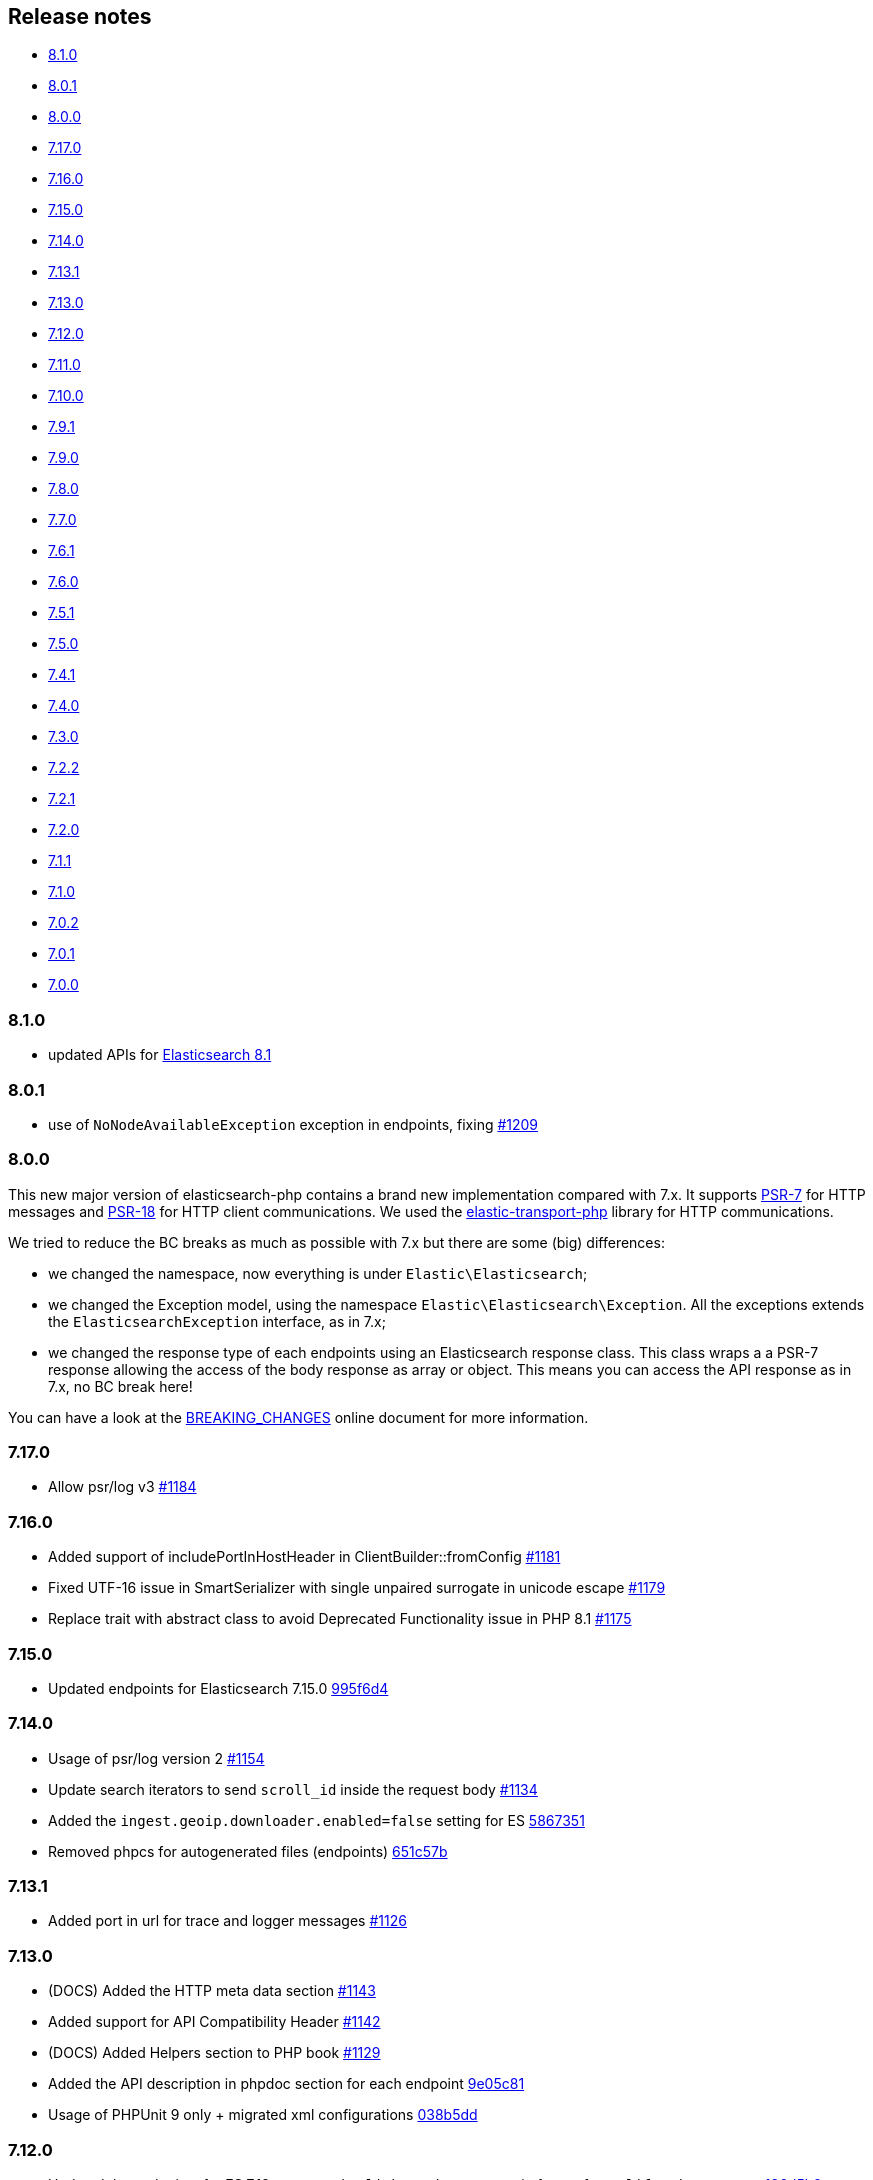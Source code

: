 [[release-notes]]
== Release notes

* <<rn-8-1-0>>
* <<rn-8-0-1>>
* <<rn-8-0-0>>
* <<rn-7-17-0>>
* <<rn-7-16-0>>
* <<rn-7-15-0>>
* <<rn-7-14-0>>
* <<rn-7-13-1>>
* <<rn-7-13-0>>
* <<rn-7-12-0>>
* <<rn-7-11-0>>
* <<rn-7-10-0>>
* <<rn-7-9-1>>
* <<rn-7-9-0>>
* <<rn-7-8-0>>
* <<rn-7-7-0>>
* <<rn-7-6-1>>
* <<rn-7-6-0>>
* <<rn-7-5-1>>
* <<rn-7-5-0>>
* <<rn-7-4-1>>
* <<rn-7-4-0>>
* <<rn-7-3-0>>
* <<rn-7-2-2>>
* <<rn-7-2-1>>
* <<rn-7-2-0>>
* <<rn-7-1-1>>
* <<rn-7-1-0>>
* <<rn-7-0-2>>
* <<rn-7-0-1>>
* <<rn-7-0-0>>

[discrete]
[[rn-8-1-0]]
=== 8.1.0

* updated APIs for https://www.elastic.co/guide/en/elasticsearch/reference/8.1/release-notes-8.1.0.html[Elasticsearch 8.1]

[discrete]
[[rn-8-0-1]]
=== 8.0.1

* use of `NoNodeAvailableException` exception in endpoints, fixing
  https://github.com/elastic/elasticsearch-php/issues/1209[#1209]
  

[discrete]
[[rn-8-0-0]]
=== 8.0.0

This new major version of elasticsearch-php contains a brand new implementation
compared with 7.x. It supports https://www.php-fig.org/psr/psr-7/[PSR-7] for HTTP
messages and https://www.php-fig.org/psr/psr-18/[PSR-18] for HTTP client
communications. We used the https://github.com/elastic/elastic-transport-php[elastic-transport-php]
library for HTTP communications.

We tried to reduce the BC breaks as much as possible with 7.x but there are some
(big) differences:

* we changed the namespace, now everything is under `Elastic\Elasticsearch`;
* we changed the Exception model, using the namespace `Elastic\Elasticsearch\Exception`.
  All the exceptions extends the `ElasticsearchException` interface, as in 7.x;
* we changed the response type of each endpoints using an Elasticsearch response class.
  This class wraps a a PSR-7 response allowing the access of the body response
  as array or object. This means you can access the API response as in 7.x, no BC break here!

You can have a look at the https://github.com/elastic/elasticsearch-php/blob/8.0/BREAKING_CHANGES.md[BREAKING_CHANGES]
online document for more information.


[discrete]
[[rn-7-17-0]]
=== 7.17.0

* Allow psr/log v3
  https://github.com/elastic/elasticsearch-php/pull/1184[#1184]


[discrete]
[[rn-7-16-0]]
=== 7.16.0

* Added support of includePortInHostHeader in ClientBuilder::fromConfig
  https://github.com/elastic/elasticsearch-php/pull/1181[#1181]
* Fixed UTF-16 issue in SmartSerializer with single unpaired surrogate in unicode escape
  https://github.com/elastic/elasticsearch-php/pull/1179[#1179]
* Replace trait with abstract class to avoid Deprecated Functionality issue in PHP 8.1
  https://github.com/elastic/elasticsearch-php/pull/1175[#1175]


[discrete]
[[rn-7-15-0]]
=== 7.15.0

* Updated endpoints for Elasticsearch 7.15.0
  https://github.com/elastic/elasticsearch-php/commit/995f6d4bde7de76004e95d7a434b1d59da7a7e75[995f6d4]


[discrete]
[[rn-7-14-0]]
=== 7.14.0

* Usage of psr/log version 2 
  https://github.com/elastic/elasticsearch-php/pull/1154[#1154]
* Update search iterators to send `scroll_id` inside the request body
  https://github.com/elastic/elasticsearch-php/pull/1134[#1134]
* Added the `ingest.geoip.downloader.enabled=false` setting for ES
  https://github.com/elastic/elasticsearch-php/commit/586735109dc18f22bfdf3b73ab0621b37e857be1[5867351]
* Removed phpcs for autogenerated files (endpoints)
  https://github.com/elastic/elasticsearch-php/commit/651c57b2e6bf98a0fd48220949966e630e5a804a[651c57b]


[discrete]
[[rn-7-13-1]]
=== 7.13.1

* Added port in url for trace and logger messages
  https://github.com/elastic/elasticsearch-php/pull/1126[#1126]


[discrete]
[[rn-7-13-0]]
=== 7.13.0

* (DOCS) Added the HTTP meta data section
  https://github.com/elastic/elasticsearch-php/pull/1143[#1143]
* Added support for API Compatibility Header
  https://github.com/elastic/elasticsearch-php/pull/1142[#1142]
* (DOCS) Added Helpers section to PHP book
  https://github.com/elastic/elasticsearch-php/pull/1129[#1129]
* Added the API description in phpdoc section for each endpoint
  https://github.com/elastic/elasticsearch-php/commit/9e05c8108b638b60cc676b6a4f4be97c7df9eb64[9e05c81]
* Usage of PHPUnit 9 only + migrated xml configurations
  https://github.com/elastic/elasticsearch-php/commit/038b5dd043dc76b20b9f5f265ea914a38d33568d[038b5dd]

  
[discrete]
[[rn-7-12-0]]
=== 7.12.0

* Updated the endpoints for ES 7.12 + removed `cpliakas/git-wrapper` in favor of 
  `symplify/git-wrapper`
  https://github.com/elastic/elasticsearch-php/commit/136d5b9717b3806c6b34ef8a5076bfe7cee8b46e[136d5b9]
* Fixed warning header as array in YAML tests generator
  https://github.com/elastic/elasticsearch-php/commit/0d81be131bfc7eff6ef82468e61c16077a892aab[0d81be1]
* Refactored TEST_SUITE with free, platinum + removed old YamlRunnerTest
  https://github.com/elastic/elasticsearch-php/commit/f69d96fc283580177002b4088c279c3d0c07befe[f69d96f]
  

[discrete]
[[rn-7-11-0]]
=== 7.11.0

* Added the `X-Elastic-Client-Meta` header which is used by Elastic Cloud and 
  can be disabled with `ClientBuilder::setElasticMetaHeader(false)`
  https://github.com/elastic/elasticsearch-php/pull/1089[#1089]
* Replaced `array_walk` with `array_map` in `Connection::getURI` for PHP 8
  compatibility
  https://github.com/elastic/elasticsearch-php/pull/1075[#1075]
* Remove unnecessary `InvalidArgumentExceptions`
  https://github.com/elastic/elasticsearch-php/pull/1069[#1069]
* Introducing PHP 8 compatibility
  https://github.com/elastic/elasticsearch-php/pull/1063[#1063]
* Replace Sami by Doctum and fix `.gitignore`
  https://github.com/elastic/elasticsearch-php/pull/1062[#1062]


[discrete]
[[rn-7-10-0]]
=== 7.10.0

* Updated endpoints and namespaces for {es} 7.10
  https://github.com/elastic/elasticsearch-php/commit/3ceb7484a111aa20126168460c79f098c4fe0792[3ceb748]
* Fixed ClientBuilder::fromConfig allowing multiple function parameters (for 
  example, `setApiKey`)
  https://github.com/elastic/elasticsearch-php/pull/1076[#1076]
* Refactored the YAML tests using generated PHPUnit code
  [85fadc2](https://github.com/elastic/elasticsearch-php/commit/85fadc2bd4b2b309b19761a50ff13010d43a524d)


[discrete]
[[rn-7-9-1]]
=== 7.9.1

* Fixed using object instead of array in onFailure transport event
  https://github.com/elastic/elasticsearch-php/pull/1066[#1066]
* Fixed reset custom header after endpoint call
  https://github.com/elastic/elasticsearch-php/pull/1065[#1065]
* Show generic error messages when server returns no response
  https://github.com/elastic/elasticsearch-php/pull/1056[#1056]


[discrete]
[[rn-7-9-0]]
=== 7.9.0

* Updated endpoints and namespaces for {es} 7.9
  https://github.com/elastic/elasticsearch-php/commit/28bf0ed6df6bc95f83f369509431d97907bfdeb0[28bf0ed]
* Moved `scroll_id` into `body` for search operations in the documentation
  https://github.com/elastic/elasticsearch-php/pull/1052[#1052]
* Fixed PHP 7.4 preloading feature for autoload.php
  https://github.com/elastic/elasticsearch-php/pull/1051[#1051]
* Improved message of JSON errors using `json_last_error_msg()`
  https://github.com/elastic/elasticsearch-php/pull/1045[#1045]

  
[discrete]
[[rn-7-8-0]]
=== 7.8.0

* Updated endpoints and namespaces for {es} 7.8
  https://github.com/elastic/elasticsearch-php/commit/f2a0828d5ee9d126ad63e2a1d43f70b4013845e2[f2a0828]
* Improved documentation
  https://github.com/elastic/elasticsearch-php/pull/1038[#1038], 
  https://github.com/elastic/elasticsearch-php/pull/1027[#1027], 
  https://github.com/elastic/elasticsearch-php/pull/1025[#1025]


[discrete]
[[rn-7-7-0]]
=== 7.7.0

* Removed setId() into endpoints, fixed `util/GenerateEndpoints.php`
  https://github.com/elastic/elasticsearch-php/pull/1026[#1026]
* Fixes JsonErrorException with code instead of message
  https://github.com/elastic/elasticsearch-php/pull/1022[#1022]
* Better exception message for Could not parse URI
  https://github.com/elastic/elasticsearch-php/pull/1016[#1016]
* Added JUnit log for PHPUnit
  https://github.com/elastic/elasticsearch-php/commit/88b7e1ce80a5a52c1d64d00c55fef77097bbd8a9[88b7e1c]
* Added the XPack endpoints
  https://github.com/elastic/elasticsearch-php/commit/763d91a3d506075316b84a38b2bed7a098da5028[763d91a]



[discrete]
[[rn-7-6-1]]
=== 7.6.1

* Fixed issue with `guzzlehttp/ringphp` and `guzzle/streams` using forks 
  `ezimuel/ringphp` and `ezimuel/guzzlestreams`
  https://github.com/elastic/elasticsearch-php/commit/92a6a4adda5eafd1823c7c9c386e2c7e5e75cd08[92a6a4a]


[discrete]
[[rn-7-6-0]]
=== 7.6.0

* Generated the new endpoints for {es} 7.6.0
  https://github.com/elastic/elasticsearch-php/commit/be31f317af704f333b43bbcc7c01ddc7c91ec6f8[be31f31]


[discrete]
[[rn-7-5-1]]
=== 7.5.1

* Fixes port missing in log https://github.com/elastic/elasticsearch-php/issues/925[#925] 
  https://github.com/elastic/elasticsearch-php/commit/125594b40d167ef1509b3ee49a3f93426390c426[75e0888]
* Added `ClientBuilder::includePortInHostHeader()` to add the `port` in the 
  `Host` header. This fixes https://github.com/elastic/elasticsearch-php/issues/993[#993].
  By default the `port` is not included in the `Host` header.
  https://github.com/elastic/elasticsearch-php/pull/997[#997]
* Replace abandoned packages: ringphp, streams and phpstan-shim 
  https://github.com/elastic/elasticsearch-php/pull/996[#996]
* Fixed gzip compression when setting Cloud Id
  https://github.com/elastic/elasticsearch-php/pull/986[#986]


[discrete]
[[rn-7-5-0]]
=== 7.5.0

* Fixed `Client::extractArgument` iterable casting to array; this allows passing 
  a `Traversable` body for some endpoints (for example, Bulk, Msearch, 
  MsearchTemplate) 
  https://github.com/elastic/elasticsearch-php/pull/983[#983]
* Fixed the Response Exception if the `reason` field is null
  https://github.com/elastic/elasticsearch-php/pull/980[#980]
* Added support for PHP 7.4
  https://github.com/elastic/elasticsearch-php/pull/976[#976]


[discrete]
[[rn-7-4-1]]
=== 7.4.1

* We added the suppress operator `@` for the deprecation messages 
  `@trigger_error()`. With this approach, we don't break existing application 
  that convert PHP errors in Exception (for example, using Laravel with issue 
  https://github.com/babenkoivan/scout-elasticsearch-driver/issues/297[297])
  Using the `@` operator is still possible to intercept the deprecation message 
  using a custom error handler.
  https://github.com/elastic/elasticsearch-php/pull/973[#973]
* Add missing leading slash in the URL of put mapping endpoint
  https://github.com/elastic/elasticsearch-php/pull/970[#970]
* Fix pre 7.2 endpoint class name with aliases + reapply fix #947. This PR 
  solved the unexpected BC break introduce in 7.4.0 with the code
  generation tool
  https://github.com/elastic/elasticsearch-php/pull/968[#968]


[discrete]
[[rn-7-4-0]]
=== 7.4.0

* Added the code generation for endpoints and namespaces based on the 
  https://github.com/elastic/elasticsearch/tree/v7.4.2/rest-api-spec/src/main/resources/rest-api-spec/api[REST API specification]
  of {es}. This tool is available in `util/GenerateEndpoints.php`.
  https://github.com/elastic/elasticsearch-php/pull/966[#966]
* Fixed the asciidoc 
  https://www.elastic.co/guide/en/elasticsearch/client/php-api/current/ElasticsearchPHP_Endpoints.html[endpoints documentation] 
  based on the code generation using https://github.com/FriendsOfPHP/Sami[Sami] 
  project https://github.com/elastic/elasticsearch-php/pull/966[#966]
* All the `experimental` and `beta` APIs are now signed with a `@note` tag in 
  the phpdoc section (for example, 
  https://github.com/elastic/elasticsearch-php/blob/master/src/Elasticsearch/Client.php[$client->rankEval()]). 
  For more information read the 
  https://www.elastic.co/guide/en/elasticsearch/client/php-api/{branch}/experimental_and_beta_apis.html[experimental and beta APIs] 
  section in the documentation. 
  https://github.com/elastic/elasticsearch-php/pull/966[#966]
* Removed `AlreadyExpiredException` since it has been removed
  from {es} with https://github.com/elastic/elasticsearch/pull/24857[#24857]
  https://github.com/elastic/elasticsearch-php/pull/954[#954]


[discrete]
[[rn-7-3-0]]
=== 7.3.0

* Added support for simplified access to the `X-Opaque-Id` header
  https://github.com/elastic/elasticsearch-php/pull/952[#952]
* Added the HTTP port in the log messages
  https://github.com/elastic/elasticsearch-php/pull/950[#950]
* Fixed hostname with underscore (ClientBuilder::prependMissingScheme)
  https://github.com/elastic/elasticsearch-php/pull/949[#949]
* Removed unused Monolog in ClientBuilder
  https://github.com/elastic/elasticsearch-php/pull/948[#948]
  

[discrete]
[[rn-7-2-2]]
=== 7.2.2

* Reintroduced the optional parameter in 
  `Elasticsearch\Namespaces\IndicesNamespace::getAliases()`.
  This fixes the BC break introduced in 7.2.0 and 7.2.1.
  https://github.com/elastic/elasticsearch-php/pull/947[#947]


[discrete]
[[rn-7-2-1]]
=== 7.2.1

* Reintroduced `Elasticsearch\Namespaces\IndicesNamespace::getAliases()` as proxy
  to `IndicesNamespace::getAlias()` to prevent BC breaks. The `getAliases()` is
  marked as deprecated and it will be removed from `elasticsearch-php 8.0`
  https://github.com/elastic/elasticsearch-php/pull/943[#943]

[discrete]
==== Docs

* Fixed missing put mapping code snippet in code examples
  https://github.com/elastic/elasticsearch-php/pull/938[#938]


[discrete]
[[rn-7-2-0]]
=== 7.2.0

* Updated the API endpoints for working with {es} 7.2.0:
    * added `wait_for_active_shards` parameter to `indices.close` API;
    * added `expand_wildcards` parameter to `cluster.health` API;
    * added include_unloaded_segments`, `expand_wildcards`, `forbid_closed_indices`
      parameters to `indices.stats` API.
  https://github.com/elastic/elasticsearch-php/pull/933/commits/27d721ba44b8c199388650c5a1c8bd69757229aa[27d721b]
* Updated the phpdoc parameters for all the API endpoints
  https://github.com/elastic/elasticsearch-php/pull/933/commits/27d721ba44b8c199388650c5a1c8bd69757229aa[27d721b] 
* Improved the Travis CI speed using cache feature with composer
  https://github.com/elastic/elasticsearch-php/pull/929[#929]
* Fixed `php_uname()` usage checking if it is disabled
  https://github.com/elastic/elasticsearch-php/pull/927[#927]
* Added support of Elastic Cloud ID and API key authentication
  https://github.com/elastic/elasticsearch-php/pull/923[#923]


[discrete]
[[rn-7-1-1]]
=== 7.1.1

* Fixed `ClientBuilder::setSSLVerification()` to accept string or boolean
  https://github.com/elastic/elasticsearch-php/pull/917[#917]
* Fix type hinting for `setBody` in 
  `Elasticsearch\Endpoints\Ingest\Pipeline\Put`
  https://github.com/elastic/elasticsearch-php/pull/913[#913]


[discrete]
[[rn-7-1-0]]
=== 7.1.0

* Added warning log for {es} response containing the `Warning` header
  https://github.com/elastic/elasticsearch-php/pull/911[#911]
* Fixed #838 hosting company is blocking ports because of `YamlRunnerTest.php`
  https://github.com/elastic/elasticsearch-php/pull/844[#844]
* Specialized inheritance of `NoNodesAvailableException` to extend 
  `ServerErrorResponseException` instead of the generic `\Exception`
  https://github.com/elastic/elasticsearch-php/pull/607[#607]
* Fixed scroll TTL is extracted but not set as a body param
  https://github.com/elastic/elasticsearch-php/pull/907[#907]

[discrete]
==== Testing

* Improved the speed of integration tests removing snapshots delete from 
  `YamlRunnerTest::clean`
  https://github.com/elastic/elasticsearch-php/pull/911[#911]
* Reduced the number of skipping YAML integration tests from 20 to 6
  https://github.com/elastic/elasticsearch-php/pull/911[#911]

[discrete]
==== Docs

* Documentation updated for {es} 7
  https://github.com/elastic/elasticsearch-php/pull/904[#904]


[discrete]
[[rn-7-0-2]]
=== 7.0.2

* Fixed incorrect return type hint when using async requests/futures
  https://github.com/elastic/elasticsearch-php/pull/905[#905]


[discrete]
[[rn-7-0-1]]
=== 7.0.1

* Fixed SniffingConnectionPool removing the return type of Connection::sniff()
  https://github.com/elastic/elasticsearch-php/pull/899[#899]


[discrete]
[[rn-7-0-0]]
=== 7.0.0

* Requirement of PHP 7.1 instead of 7.0 that is not supported since 1 Jan 2019.
  https://github.com/elastic/elasticsearch-php/pull/897[#897]
* Code refactoring using type hints and return type declarations where possible
  https://github.com/elastic/elasticsearch-php/pull/897[#897]
* Update vendor libraries (PHPUnit 7.5, Symfony YAML 4.3, and so on)
  https://github.com/elastic/elasticsearch-php/pull/897[#897]
* Updated all the API endpoints using the 
  https://github.com/elastic/elasticsearch/tree/v7.0.0/rest-api-spec/src/main/resources/rest-api-spec/api[latest 7.0.0 specs] 
  of {es} https://github.com/elastic/elasticsearch-php/pull/897[#897]
* Added the `User-Agent` in each HTTP request 
  https://github.com/elastic/elasticsearch-php/pull/898[#898]
* Simplified the logging methods 
  `logRequestFail($request, $response, $exception)` and 
  `logRequestSuccess($request, $response)` in 
  `Elasticsearch\Connections\Connection`
  https://github.com/elastic/elasticsearch-php/pull/876[#876]
* Fix `json_encode` for unicode(emoji) characters 
  https://github.com/elastic/elasticsearch-php/pull/856[#856]
* Fix HTTP port specification using CURLOPT_PORT, not anymore in the host 
  https://github.com/elastic/elasticsearch-php/pull/782[#782]
